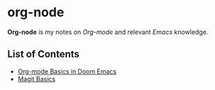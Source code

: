 * org-node
*Org-node* is my notes on /Org-mode/ and relevant /Emacs/ knowledge.
** List of Contents
- [[https://github.com/g6ai/org-node/blob/main/basics.org][Org-mode Basics in Doom Emacs]]
- [[https://github.com/g6ai/org-node/blob/main/magit.org][Magit Basics]]
